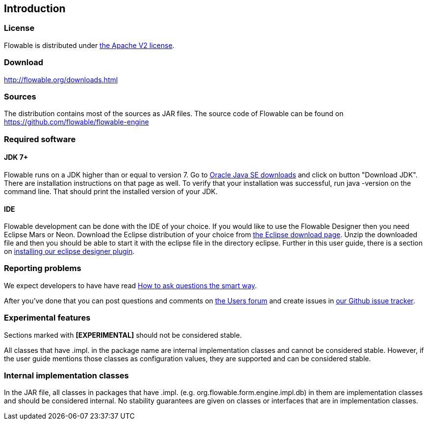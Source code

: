 
== Introduction

[[license]]

=== License

Flowable is distributed under link:$$http://www.apache.org/licenses/LICENSE-2.0.html$$[the Apache V2 license].

[[download]]

=== Download

link:$$http://flowable.org/downloads.html$$[http://flowable.org/downloads.html]

[[sources]]

=== Sources

The distribution contains most of the sources as JAR files. The source code of Flowable can be found on
  link:$$https://github.com/flowable/flowable-engine$$[https://github.com/flowable/flowable-engine]


[[required.software]]

=== Required software

==== JDK 7+

Flowable runs on a JDK higher than or equal to version 7.  Go to link:$$http://www.oracle.com/technetwork/java/javase/downloads/index.html$$[Oracle Java SE downloads] and click on button "Download JDK".  There are installation instructions on that page as well. To verify that your installation was successful, run +java -version+ on the command line.  That should print the installed version of your JDK.


==== IDE

Flowable development can be done with the IDE of your choice. If you would like to use the Flowable Designer then you need Eclipse Mars or Neon.
Download the Eclipse distribution of your choice from link:$$http://www.eclipse.org/downloads/$$[the Eclipse download page]. Unzip the downloaded file and
then you should be able to start it with the eclipse file in the directory +eclipse+.
Further in this user guide, there is a section on <<eclipseDesignerInstallation,installing our eclipse designer plugin>>.


[[reporting.problems]]

=== Reporting problems

We expect developers to have have read link:$$http://www.catb.org/~esr/faqs/smart-questions.html$$[How to ask questions the smart way].


After you've done that you can post questions and comments on link:$$http://forums.flowable.org$$[the Users forum] and create issues in link:$$https://github.com/flowable/flowable-engine/issues$$[our Github issue tracker].


[[experimental]]

=== Experimental features

Sections marked with *[EXPERIMENTAL]* should
  not be considered stable.


All classes that have +.impl.+ in the package name are internal implementation classes and cannot be considered stable.  However, if the user guide mentions those classes as configuration values, they are supported and can be considered stable.


[[internal]]

=== Internal implementation classes

In the JAR file, all classes in packages that have +.impl.+ (e.g. ++org.flowable.form.engine.impl.db++) in them are implementation classes and should be considered internal. No stability guarantees are given on classes or interfaces that are in implementation classes.
